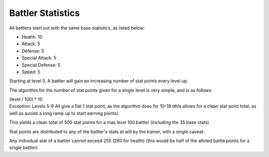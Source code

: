 Battler Statistics
=====================================
All battlers start out with the same base statistics, as listed below:

* Health: 10
* Attack: 5
* Defense: 5
* Special Attack: 5
* Special Defense: 5
* Speed: 5

Starting at level 5, A battler will gain an increasing number of stat points every level up.

The algorithm for the number of stat points given for a single level is very simple, and is as follows:

| (level / 100) * 10
| Exception: Levels 5-9 All give a flat 1 stat point, as the algorithm does for 10-19 (this allows for a clean stat point total, as well as avoids a long ramp up to start earning points).

This yields a clean total of 500 stat points for a max level 100 battler (including the 35 base stats)

Stat points are distributed to any of the battler's stats at will by the trainer, with a single caveat:

Any individual stat of a battler cannot exceed 255 (260 for health) (this would be half of the alloted battle points for a single battler)
